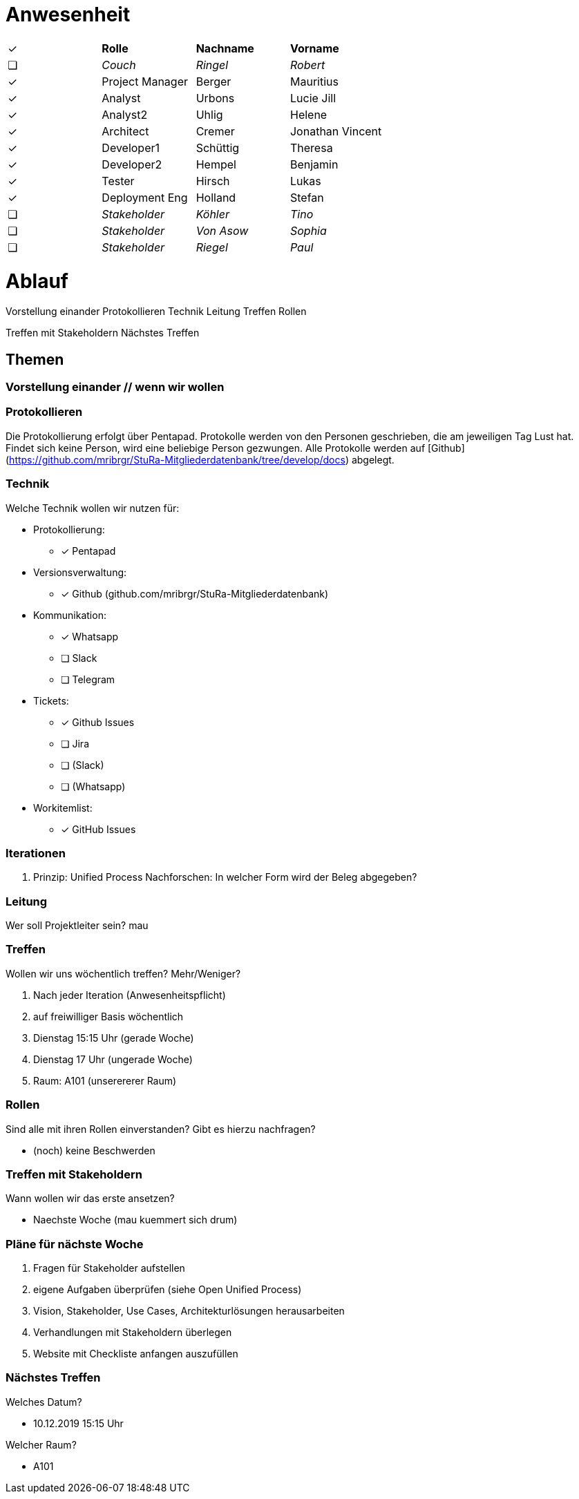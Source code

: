 // ToCopy: ✓ ❏

// Kurz vorweg, alles folgende sind Ideen von mau (Mauritius) und somit nur Vorschläge

# Anwesenheit
// Frage hierzu: wollen wir das tracken?

|===

| ✓ | *Rolle*           | *Nachname* | *Vorname*

| ❏ | _Couch_           | _Ringel_   | _Robert_

| ✓ | Project Manager | Berger   | Mauritius
| ✓ | Analyst         | Urbons   | Lucie Jill
| ✓ | Analyst2        | Uhlig    | Helene
| ✓ | Architect       | Cremer   | Jonathan Vincent
| ✓ | Developer1      | Schüttig | Theresa
| ✓ | Developer2      | Hempel   | Benjamin
| ✓ | Tester          | Hirsch   | Lukas
| ✓ | Deployment Eng  | Holland  | Stefan

| ❏ | _Stakeholder_     | _Köhler_   | _Tino_
| ❏ | _Stakeholder_     | _Von Asow_ | _Sophia_
| ❏ | _Stakeholder_     | _Riegel_   | _Paul_

|===

# Ablauf

Vorstellung einander
Protokollieren
Technik
Leitung
Treffen
Rollen

Treffen mit Stakeholdern
Nächstes Treffen


## Themen


### Vorstellung einander // wenn wir wollen


### Protokollieren

Die Protokollierung erfolgt über Pentapad. Protokolle werden von den Personen geschrieben, die am jeweiligen Tag Lust hat. Findet sich keine Person, wird eine beliebige Person gezwungen.
Alle Protokolle werden auf [Github](https://github.com/mribrgr/StuRa-Mitgliederdatenbank/tree/develop/docs) abgelegt.

### Technik

Welche Technik wollen wir nutzen für:

* Protokollierung:
** [x] Pentapad
* Versionsverwaltung:
** [x] Github (github.com/mribrgr/StuRa-Mitgliederdatenbank)
* Kommunikation:
** [x] Whatsapp
** [ ] Slack
** [ ] Telegram
* Tickets:
** [x] Github Issues
** [ ] Jira
** [ ] (Slack)
** [ ] (Whatsapp)
* Workitemlist:
** [x] GitHub Issues

### Iterationen

. Prinzip: Unified Process
Nachforschen: In welcher Form wird der Beleg abgegeben?


### Leitung

Wer soll Projektleiter sein?
mau


### Treffen

Wollen wir uns wöchentlich treffen? Mehr/Weniger?

. Nach jeder Iteration (Anwesenheitspflicht)
. auf freiwilliger Basis wöchentlich
. Dienstag 15:15 Uhr (gerade Woche)
. Dienstag 17 Uhr (ungerade Woche)
. Raum: A101 (unserererer Raum)


### Rollen

Sind alle mit ihren Rollen einverstanden? Gibt es hierzu nachfragen?

* (noch) keine Beschwerden

### Treffen mit Stakeholdern

Wann wollen wir das erste ansetzen?

* Naechste Woche (mau kuemmert sich drum)

### Pläne für nächste Woche

. Fragen für Stakeholder aufstellen
. eigene Aufgaben überprüfen (siehe Open Unified Process)
. Vision, Stakeholder, Use Cases, Architekturlösungen herausarbeiten
. Verhandlungen mit Stakeholdern überlegen
. Website mit Checkliste anfangen auszufüllen

### Nächstes Treffen

Welches Datum?

* 10.12.2019 15:15 Uhr

Welcher Raum?

* A101

